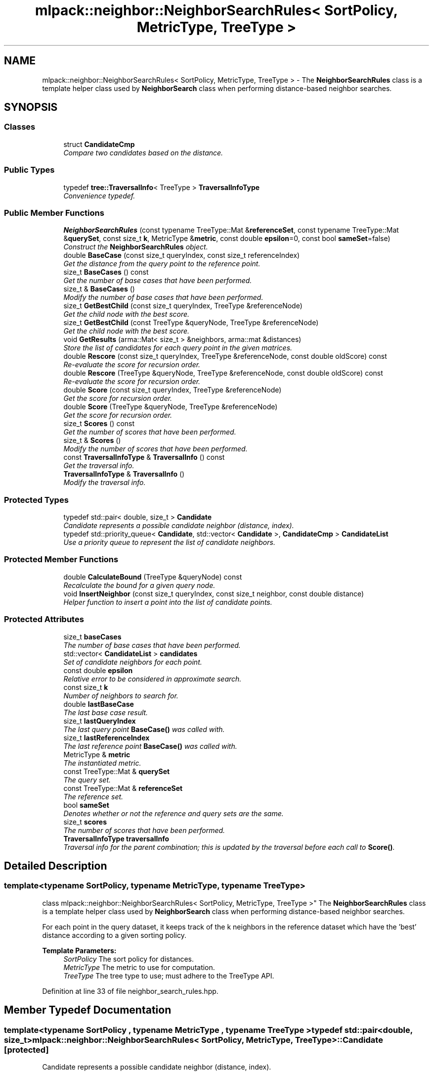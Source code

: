 .TH "mlpack::neighbor::NeighborSearchRules< SortPolicy, MetricType, TreeType >" 3 "Sat Mar 25 2017" "Version master" "mlpack" \" -*- nroff -*-
.ad l
.nh
.SH NAME
mlpack::neighbor::NeighborSearchRules< SortPolicy, MetricType, TreeType > \- The \fBNeighborSearchRules\fP class is a template helper class used by \fBNeighborSearch\fP class when performing distance-based neighbor searches\&.  

.SH SYNOPSIS
.br
.PP
.SS "Classes"

.in +1c
.ti -1c
.RI "struct \fBCandidateCmp\fP"
.br
.RI "\fICompare two candidates based on the distance\&. \fP"
.in -1c
.SS "Public Types"

.in +1c
.ti -1c
.RI "typedef \fBtree::TraversalInfo\fP< TreeType > \fBTraversalInfoType\fP"
.br
.RI "\fIConvenience typedef\&. \fP"
.in -1c
.SS "Public Member Functions"

.in +1c
.ti -1c
.RI "\fBNeighborSearchRules\fP (const typename TreeType::Mat &\fBreferenceSet\fP, const typename TreeType::Mat &\fBquerySet\fP, const size_t \fBk\fP, MetricType &\fBmetric\fP, const double \fBepsilon\fP=0, const bool \fBsameSet\fP=false)"
.br
.RI "\fIConstruct the \fBNeighborSearchRules\fP object\&. \fP"
.ti -1c
.RI "double \fBBaseCase\fP (const size_t queryIndex, const size_t referenceIndex)"
.br
.RI "\fIGet the distance from the query point to the reference point\&. \fP"
.ti -1c
.RI "size_t \fBBaseCases\fP () const "
.br
.RI "\fIGet the number of base cases that have been performed\&. \fP"
.ti -1c
.RI "size_t & \fBBaseCases\fP ()"
.br
.RI "\fIModify the number of base cases that have been performed\&. \fP"
.ti -1c
.RI "size_t \fBGetBestChild\fP (const size_t queryIndex, TreeType &referenceNode)"
.br
.RI "\fIGet the child node with the best score\&. \fP"
.ti -1c
.RI "size_t \fBGetBestChild\fP (const TreeType &queryNode, TreeType &referenceNode)"
.br
.RI "\fIGet the child node with the best score\&. \fP"
.ti -1c
.RI "void \fBGetResults\fP (arma::Mat< size_t > &neighbors, arma::mat &distances)"
.br
.RI "\fIStore the list of candidates for each query point in the given matrices\&. \fP"
.ti -1c
.RI "double \fBRescore\fP (const size_t queryIndex, TreeType &referenceNode, const double oldScore) const "
.br
.RI "\fIRe-evaluate the score for recursion order\&. \fP"
.ti -1c
.RI "double \fBRescore\fP (TreeType &queryNode, TreeType &referenceNode, const double oldScore) const "
.br
.RI "\fIRe-evaluate the score for recursion order\&. \fP"
.ti -1c
.RI "double \fBScore\fP (const size_t queryIndex, TreeType &referenceNode)"
.br
.RI "\fIGet the score for recursion order\&. \fP"
.ti -1c
.RI "double \fBScore\fP (TreeType &queryNode, TreeType &referenceNode)"
.br
.RI "\fIGet the score for recursion order\&. \fP"
.ti -1c
.RI "size_t \fBScores\fP () const "
.br
.RI "\fIGet the number of scores that have been performed\&. \fP"
.ti -1c
.RI "size_t & \fBScores\fP ()"
.br
.RI "\fIModify the number of scores that have been performed\&. \fP"
.ti -1c
.RI "const \fBTraversalInfoType\fP & \fBTraversalInfo\fP () const "
.br
.RI "\fIGet the traversal info\&. \fP"
.ti -1c
.RI "\fBTraversalInfoType\fP & \fBTraversalInfo\fP ()"
.br
.RI "\fIModify the traversal info\&. \fP"
.in -1c
.SS "Protected Types"

.in +1c
.ti -1c
.RI "typedef std::pair< double, size_t > \fBCandidate\fP"
.br
.RI "\fICandidate represents a possible candidate neighbor (distance, index)\&. \fP"
.ti -1c
.RI "typedef std::priority_queue< \fBCandidate\fP, std::vector< \fBCandidate\fP >, \fBCandidateCmp\fP > \fBCandidateList\fP"
.br
.RI "\fIUse a priority queue to represent the list of candidate neighbors\&. \fP"
.in -1c
.SS "Protected Member Functions"

.in +1c
.ti -1c
.RI "double \fBCalculateBound\fP (TreeType &queryNode) const "
.br
.RI "\fIRecalculate the bound for a given query node\&. \fP"
.ti -1c
.RI "void \fBInsertNeighbor\fP (const size_t queryIndex, const size_t neighbor, const double distance)"
.br
.RI "\fIHelper function to insert a point into the list of candidate points\&. \fP"
.in -1c
.SS "Protected Attributes"

.in +1c
.ti -1c
.RI "size_t \fBbaseCases\fP"
.br
.RI "\fIThe number of base cases that have been performed\&. \fP"
.ti -1c
.RI "std::vector< \fBCandidateList\fP > \fBcandidates\fP"
.br
.RI "\fISet of candidate neighbors for each point\&. \fP"
.ti -1c
.RI "const double \fBepsilon\fP"
.br
.RI "\fIRelative error to be considered in approximate search\&. \fP"
.ti -1c
.RI "const size_t \fBk\fP"
.br
.RI "\fINumber of neighbors to search for\&. \fP"
.ti -1c
.RI "double \fBlastBaseCase\fP"
.br
.RI "\fIThe last base case result\&. \fP"
.ti -1c
.RI "size_t \fBlastQueryIndex\fP"
.br
.RI "\fIThe last query point \fBBaseCase()\fP was called with\&. \fP"
.ti -1c
.RI "size_t \fBlastReferenceIndex\fP"
.br
.RI "\fIThe last reference point \fBBaseCase()\fP was called with\&. \fP"
.ti -1c
.RI "MetricType & \fBmetric\fP"
.br
.RI "\fIThe instantiated metric\&. \fP"
.ti -1c
.RI "const TreeType::Mat & \fBquerySet\fP"
.br
.RI "\fIThe query set\&. \fP"
.ti -1c
.RI "const TreeType::Mat & \fBreferenceSet\fP"
.br
.RI "\fIThe reference set\&. \fP"
.ti -1c
.RI "bool \fBsameSet\fP"
.br
.RI "\fIDenotes whether or not the reference and query sets are the same\&. \fP"
.ti -1c
.RI "size_t \fBscores\fP"
.br
.RI "\fIThe number of scores that have been performed\&. \fP"
.ti -1c
.RI "\fBTraversalInfoType\fP \fBtraversalInfo\fP"
.br
.RI "\fITraversal info for the parent combination; this is updated by the traversal before each call to \fBScore()\fP\&. \fP"
.in -1c
.SH "Detailed Description"
.PP 

.SS "template<typename SortPolicy, typename MetricType, typename TreeType>
.br
class mlpack::neighbor::NeighborSearchRules< SortPolicy, MetricType, TreeType >"
The \fBNeighborSearchRules\fP class is a template helper class used by \fBNeighborSearch\fP class when performing distance-based neighbor searches\&. 

For each point in the query dataset, it keeps track of the k neighbors in the reference dataset which have the 'best' distance according to a given sorting policy\&.
.PP
\fBTemplate Parameters:\fP
.RS 4
\fISortPolicy\fP The sort policy for distances\&. 
.br
\fIMetricType\fP The metric to use for computation\&. 
.br
\fITreeType\fP The tree type to use; must adhere to the TreeType API\&. 
.RE
.PP

.PP
Definition at line 33 of file neighbor_search_rules\&.hpp\&.
.SH "Member Typedef Documentation"
.PP 
.SS "template<typename SortPolicy , typename MetricType , typename TreeType > typedef std::pair<double, size_t> \fBmlpack::neighbor::NeighborSearchRules\fP< SortPolicy, MetricType, TreeType >::\fBCandidate\fP\fC [protected]\fP"

.PP
Candidate represents a possible candidate neighbor (distance, index)\&. 
.PP
Definition at line 166 of file neighbor_search_rules\&.hpp\&.
.SS "template<typename SortPolicy , typename MetricType , typename TreeType > typedef std::priority_queue<\fBCandidate\fP, std::vector<\fBCandidate\fP>, \fBCandidateCmp\fP> \fBmlpack::neighbor::NeighborSearchRules\fP< SortPolicy, MetricType, TreeType >::\fBCandidateList\fP\fC [protected]\fP"

.PP
Use a priority queue to represent the list of candidate neighbors\&. 
.PP
Definition at line 178 of file neighbor_search_rules\&.hpp\&.
.SS "template<typename SortPolicy , typename MetricType , typename TreeType > typedef \fBtree::TraversalInfo\fP<TreeType> \fBmlpack::neighbor::NeighborSearchRules\fP< SortPolicy, MetricType, TreeType >::\fBTraversalInfoType\fP"

.PP
Convenience typedef\&. 
.PP
Definition at line 151 of file neighbor_search_rules\&.hpp\&.
.SH "Constructor & Destructor Documentation"
.PP 
.SS "template<typename SortPolicy , typename MetricType , typename TreeType > \fBmlpack::neighbor::NeighborSearchRules\fP< SortPolicy, MetricType, TreeType >::\fBNeighborSearchRules\fP (const typename TreeType::Mat & referenceSet, const typename TreeType::Mat & querySet, const size_t k, MetricType & metric, const double epsilon = \fC0\fP, const bool sameSet = \fCfalse\fP)"

.PP
Construct the \fBNeighborSearchRules\fP object\&. This is usually done from within the \fBNeighborSearch\fP class at search time\&.
.PP
\fBParameters:\fP
.RS 4
\fIreferenceSet\fP Set of reference data\&. 
.br
\fIquerySet\fP Set of query data\&. 
.br
\fIk\fP Number of neighbors to search for\&. 
.br
\fImetric\fP Instantiated metric\&. 
.br
\fIepsilon\fP Relative approximate error\&. 
.br
\fIsameSet\fP If true, the query and reference set are taken to be the same, and a query point will not return itself in the results\&. 
.RE
.PP

.SH "Member Function Documentation"
.PP 
.SS "template<typename SortPolicy , typename MetricType , typename TreeType > double \fBmlpack::neighbor::NeighborSearchRules\fP< SortPolicy, MetricType, TreeType >::BaseCase (const size_t queryIndex, const size_t referenceIndex)"

.PP
Get the distance from the query point to the reference point\&. This will update the list of candidates with the new point if appropriate and will track the number of base cases (number of points evaluated)\&.
.PP
\fBParameters:\fP
.RS 4
\fIqueryIndex\fP Index of query point\&. 
.br
\fIreferenceIndex\fP Index of reference point\&. 
.RE
.PP

.SS "template<typename SortPolicy , typename MetricType , typename TreeType > size_t \fBmlpack::neighbor::NeighborSearchRules\fP< SortPolicy, MetricType, TreeType >::BaseCases () const\fC [inline]\fP"

.PP
Get the number of base cases that have been performed\&. 
.PP
Definition at line 141 of file neighbor_search_rules\&.hpp\&.
.PP
References mlpack::neighbor::NeighborSearchRules< SortPolicy, MetricType, TreeType >::baseCases\&.
.SS "template<typename SortPolicy , typename MetricType , typename TreeType > size_t& \fBmlpack::neighbor::NeighborSearchRules\fP< SortPolicy, MetricType, TreeType >::BaseCases ()\fC [inline]\fP"

.PP
Modify the number of base cases that have been performed\&. 
.PP
Definition at line 143 of file neighbor_search_rules\&.hpp\&.
.PP
References mlpack::neighbor::NeighborSearchRules< SortPolicy, MetricType, TreeType >::baseCases\&.
.SS "template<typename SortPolicy , typename MetricType , typename TreeType > double \fBmlpack::neighbor::NeighborSearchRules\fP< SortPolicy, MetricType, TreeType >::CalculateBound (TreeType & queryNode) const\fC [protected]\fP"

.PP
Recalculate the bound for a given query node\&. 
.SS "template<typename SortPolicy , typename MetricType , typename TreeType > size_t \fBmlpack::neighbor::NeighborSearchRules\fP< SortPolicy, MetricType, TreeType >::GetBestChild (const size_t queryIndex, TreeType & referenceNode)"

.PP
Get the child node with the best score\&. 
.PP
\fBParameters:\fP
.RS 4
\fIqueryIndex\fP Index of query point\&. 
.br
\fIreferenceNode\fP Candidate node to be recursed into\&. 
.RE
.PP

.SS "template<typename SortPolicy , typename MetricType , typename TreeType > size_t \fBmlpack::neighbor::NeighborSearchRules\fP< SortPolicy, MetricType, TreeType >::GetBestChild (const TreeType & queryNode, TreeType & referenceNode)"

.PP
Get the child node with the best score\&. 
.PP
\fBParameters:\fP
.RS 4
\fIqueryNode\fP Node to be considered\&. 
.br
\fIreferenceNode\fP Candidate node to be recursed into\&. 
.RE
.PP

.SS "template<typename SortPolicy , typename MetricType , typename TreeType > void \fBmlpack::neighbor::NeighborSearchRules\fP< SortPolicy, MetricType, TreeType >::GetResults (arma::Mat< size_t > & neighbors, arma::mat & distances)"

.PP
Store the list of candidates for each query point in the given matrices\&. 
.PP
\fBParameters:\fP
.RS 4
\fIneighbors\fP Matrix storing lists of neighbors for each query point\&. 
.br
\fIdistances\fP Matrix storing distances of neighbors for each query point\&. 
.RE
.PP

.SS "template<typename SortPolicy , typename MetricType , typename TreeType > void \fBmlpack::neighbor::NeighborSearchRules\fP< SortPolicy, MetricType, TreeType >::InsertNeighbor (const size_t queryIndex, const size_t neighbor, const double distance)\fC [protected]\fP"

.PP
Helper function to insert a point into the list of candidate points\&. 
.PP
\fBParameters:\fP
.RS 4
\fIqueryIndex\fP Index of point whose neighbors we are inserting into\&. 
.br
\fIneighbor\fP Index of reference point which is being inserted\&. 
.br
\fIdistance\fP Distance from query point to reference point\&. 
.RE
.PP

.SS "template<typename SortPolicy , typename MetricType , typename TreeType > double \fBmlpack::neighbor::NeighborSearchRules\fP< SortPolicy, MetricType, TreeType >::Rescore (const size_t queryIndex, TreeType & referenceNode, const double oldScore) const"

.PP
Re-evaluate the score for recursion order\&. A low score indicates priority for recursion, while DBL_MAX indicates that the node should not be recursed into at all (it should be pruned)\&. This is used when the score has already been calculated, but another recursion may have modified the bounds for pruning\&. So the old score is checked against the new pruning bound\&.
.PP
\fBParameters:\fP
.RS 4
\fIqueryIndex\fP Index of query point\&. 
.br
\fIreferenceNode\fP Candidate node to be recursed into\&. 
.br
\fIoldScore\fP Old score produced by \fBScore()\fP (or \fBRescore()\fP)\&. 
.RE
.PP

.SS "template<typename SortPolicy , typename MetricType , typename TreeType > double \fBmlpack::neighbor::NeighborSearchRules\fP< SortPolicy, MetricType, TreeType >::Rescore (TreeType & queryNode, TreeType & referenceNode, const double oldScore) const"

.PP
Re-evaluate the score for recursion order\&. A low score indicates priority for recursion, while DBL_MAX indicates that the node should not be recursed into at all (it should be pruned)\&. This is used when the score has already been calculated, but another recursion may have modified the bounds for pruning\&. So the old score is checked against the new pruning bound\&.
.PP
\fBParameters:\fP
.RS 4
\fIqueryNode\fP Candidate query node to recurse into\&. 
.br
\fIreferenceNode\fP Candidate reference node to recurse into\&. 
.br
\fIoldScore\fP Old score produced by Socre() (or \fBRescore()\fP)\&. 
.RE
.PP

.SS "template<typename SortPolicy , typename MetricType , typename TreeType > double \fBmlpack::neighbor::NeighborSearchRules\fP< SortPolicy, MetricType, TreeType >::Score (const size_t queryIndex, TreeType & referenceNode)"

.PP
Get the score for recursion order\&. A low score indicates priority for recursion, while DBL_MAX indicates that the node should not be recursed into at all (it should be pruned)\&.
.PP
\fBParameters:\fP
.RS 4
\fIqueryIndex\fP Index of query point\&. 
.br
\fIreferenceNode\fP Candidate node to be recursed into\&. 
.RE
.PP

.SS "template<typename SortPolicy , typename MetricType , typename TreeType > double \fBmlpack::neighbor::NeighborSearchRules\fP< SortPolicy, MetricType, TreeType >::Score (TreeType & queryNode, TreeType & referenceNode)"

.PP
Get the score for recursion order\&. A low score indicates priority for recursionm while DBL_MAX indicates that the node should not be recursed into at all (it should be pruned)\&.
.PP
\fBParameters:\fP
.RS 4
\fIqueryNode\fP Candidate query node to recurse into\&. 
.br
\fIreferenceNode\fP Candidate reference node to recurse into\&. 
.RE
.PP

.SS "template<typename SortPolicy , typename MetricType , typename TreeType > size_t \fBmlpack::neighbor::NeighborSearchRules\fP< SortPolicy, MetricType, TreeType >::Scores () const\fC [inline]\fP"

.PP
Get the number of scores that have been performed\&. 
.PP
Definition at line 146 of file neighbor_search_rules\&.hpp\&.
.PP
References mlpack::neighbor::NeighborSearchRules< SortPolicy, MetricType, TreeType >::scores\&.
.SS "template<typename SortPolicy , typename MetricType , typename TreeType > size_t& \fBmlpack::neighbor::NeighborSearchRules\fP< SortPolicy, MetricType, TreeType >::Scores ()\fC [inline]\fP"

.PP
Modify the number of scores that have been performed\&. 
.PP
Definition at line 148 of file neighbor_search_rules\&.hpp\&.
.PP
References mlpack::neighbor::NeighborSearchRules< SortPolicy, MetricType, TreeType >::scores\&.
.SS "template<typename SortPolicy , typename MetricType , typename TreeType > const \fBTraversalInfoType\fP& \fBmlpack::neighbor::NeighborSearchRules\fP< SortPolicy, MetricType, TreeType >::TraversalInfo () const\fC [inline]\fP"

.PP
Get the traversal info\&. 
.PP
Definition at line 154 of file neighbor_search_rules\&.hpp\&.
.PP
References mlpack::neighbor::NeighborSearchRules< SortPolicy, MetricType, TreeType >::traversalInfo\&.
.SS "template<typename SortPolicy , typename MetricType , typename TreeType > \fBTraversalInfoType\fP& \fBmlpack::neighbor::NeighborSearchRules\fP< SortPolicy, MetricType, TreeType >::TraversalInfo ()\fC [inline]\fP"

.PP
Modify the traversal info\&. 
.PP
Definition at line 156 of file neighbor_search_rules\&.hpp\&.
.PP
References mlpack::neighbor::NeighborSearchRules< SortPolicy, MetricType, TreeType >::traversalInfo\&.
.SH "Member Data Documentation"
.PP 
.SS "template<typename SortPolicy , typename MetricType , typename TreeType > size_t \fBmlpack::neighbor::NeighborSearchRules\fP< SortPolicy, MetricType, TreeType >::baseCases\fC [protected]\fP"

.PP
The number of base cases that have been performed\&. 
.PP
Definition at line 203 of file neighbor_search_rules\&.hpp\&.
.PP
Referenced by mlpack::neighbor::NeighborSearchRules< SortPolicy, MetricType, TreeType >::BaseCases()\&.
.SS "template<typename SortPolicy , typename MetricType , typename TreeType > std::vector<\fBCandidateList\fP> \fBmlpack::neighbor::NeighborSearchRules\fP< SortPolicy, MetricType, TreeType >::candidates\fC [protected]\fP"

.PP
Set of candidate neighbors for each point\&. 
.PP
Definition at line 181 of file neighbor_search_rules\&.hpp\&.
.SS "template<typename SortPolicy , typename MetricType , typename TreeType > const double \fBmlpack::neighbor::NeighborSearchRules\fP< SortPolicy, MetricType, TreeType >::epsilon\fC [protected]\fP"

.PP
Relative error to be considered in approximate search\&. 
.PP
Definition at line 193 of file neighbor_search_rules\&.hpp\&.
.SS "template<typename SortPolicy , typename MetricType , typename TreeType > const size_t \fBmlpack::neighbor::NeighborSearchRules\fP< SortPolicy, MetricType, TreeType >::k\fC [protected]\fP"

.PP
Number of neighbors to search for\&. 
.PP
Definition at line 184 of file neighbor_search_rules\&.hpp\&.
.SS "template<typename SortPolicy , typename MetricType , typename TreeType > double \fBmlpack::neighbor::NeighborSearchRules\fP< SortPolicy, MetricType, TreeType >::lastBaseCase\fC [protected]\fP"

.PP
The last base case result\&. 
.PP
Definition at line 200 of file neighbor_search_rules\&.hpp\&.
.SS "template<typename SortPolicy , typename MetricType , typename TreeType > size_t \fBmlpack::neighbor::NeighborSearchRules\fP< SortPolicy, MetricType, TreeType >::lastQueryIndex\fC [protected]\fP"

.PP
The last query point \fBBaseCase()\fP was called with\&. 
.PP
Definition at line 196 of file neighbor_search_rules\&.hpp\&.
.SS "template<typename SortPolicy , typename MetricType , typename TreeType > size_t \fBmlpack::neighbor::NeighborSearchRules\fP< SortPolicy, MetricType, TreeType >::lastReferenceIndex\fC [protected]\fP"

.PP
The last reference point \fBBaseCase()\fP was called with\&. 
.PP
Definition at line 198 of file neighbor_search_rules\&.hpp\&.
.SS "template<typename SortPolicy , typename MetricType , typename TreeType > MetricType& \fBmlpack::neighbor::NeighborSearchRules\fP< SortPolicy, MetricType, TreeType >::metric\fC [protected]\fP"

.PP
The instantiated metric\&. 
.PP
Definition at line 187 of file neighbor_search_rules\&.hpp\&.
.SS "template<typename SortPolicy , typename MetricType , typename TreeType > const TreeType::Mat& \fBmlpack::neighbor::NeighborSearchRules\fP< SortPolicy, MetricType, TreeType >::querySet\fC [protected]\fP"

.PP
The query set\&. 
.PP
Definition at line 163 of file neighbor_search_rules\&.hpp\&.
.SS "template<typename SortPolicy , typename MetricType , typename TreeType > const TreeType::Mat& \fBmlpack::neighbor::NeighborSearchRules\fP< SortPolicy, MetricType, TreeType >::referenceSet\fC [protected]\fP"

.PP
The reference set\&. 
.PP
Definition at line 160 of file neighbor_search_rules\&.hpp\&.
.SS "template<typename SortPolicy , typename MetricType , typename TreeType > bool \fBmlpack::neighbor::NeighborSearchRules\fP< SortPolicy, MetricType, TreeType >::sameSet\fC [protected]\fP"

.PP
Denotes whether or not the reference and query sets are the same\&. 
.PP
Definition at line 190 of file neighbor_search_rules\&.hpp\&.
.SS "template<typename SortPolicy , typename MetricType , typename TreeType > size_t \fBmlpack::neighbor::NeighborSearchRules\fP< SortPolicy, MetricType, TreeType >::scores\fC [protected]\fP"

.PP
The number of scores that have been performed\&. 
.PP
Definition at line 205 of file neighbor_search_rules\&.hpp\&.
.PP
Referenced by mlpack::neighbor::NeighborSearchRules< SortPolicy, MetricType, TreeType >::Scores()\&.
.SS "template<typename SortPolicy , typename MetricType , typename TreeType > \fBTraversalInfoType\fP \fBmlpack::neighbor::NeighborSearchRules\fP< SortPolicy, MetricType, TreeType >::traversalInfo\fC [protected]\fP"

.PP
Traversal info for the parent combination; this is updated by the traversal before each call to \fBScore()\fP\&. 
.PP
Definition at line 209 of file neighbor_search_rules\&.hpp\&.
.PP
Referenced by mlpack::neighbor::NeighborSearchRules< SortPolicy, MetricType, TreeType >::TraversalInfo()\&.

.SH "Author"
.PP 
Generated automatically by Doxygen for mlpack from the source code\&.
